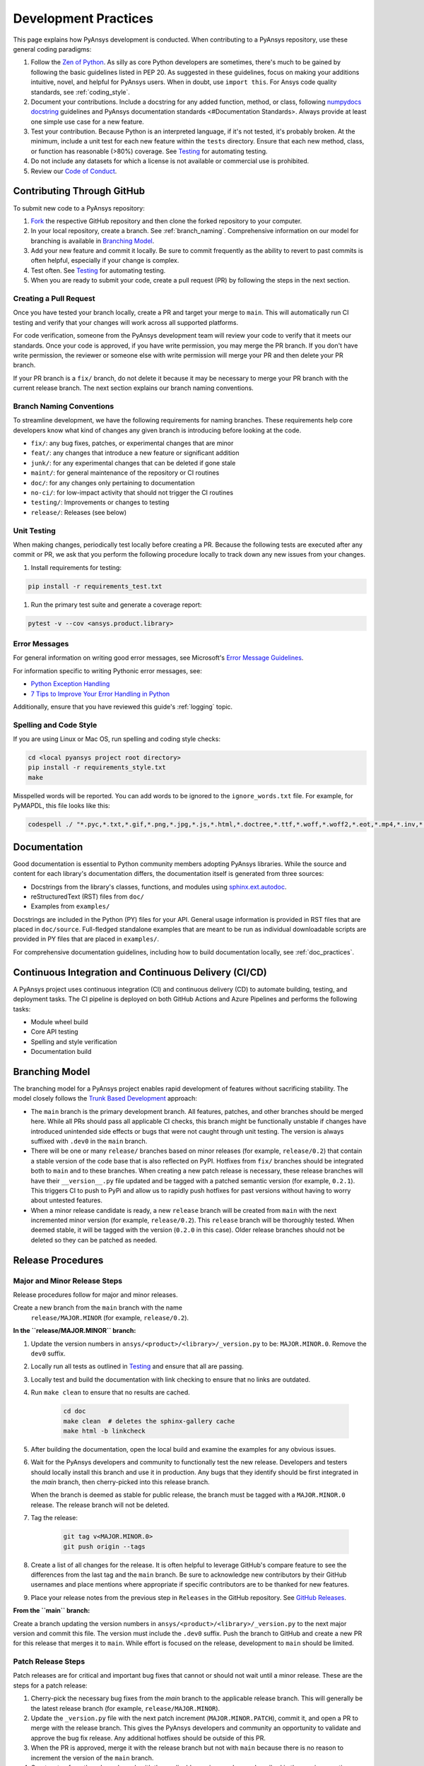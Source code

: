 .. _development_practices:

Development Practices
=====================
This page explains how PyAnsys development is conducted. When
contributing to a PyAnsys repository, use these general
coding paradigms:

#. Follow the `Zen of Python <https://www.python.org/dev/peps/pep-0020/>`__.
   As silly as core Python developers are sometimes, there's much to be
   gained by following the basic guidelines listed in PEP 20. As suggested
   in these guidelines, focus on making your additions intuitive, novel,
   and helpful for PyAnsys users. When in doubt, use ``import this``.
   For Ansys code quality standards, see :ref:`coding_style`.

#. Document your contributions. Include a docstring for any added
   function, method, or class, following `numpydocs docstring <https://numpydoc.readthedocs.io/en/latest/format.html>`_
   guidelines and PyAnsys documentation standards <#Documentation Standards>.
   Always provide at least one simple use case for a new feature.

#. Test your contribution. Because Python is an interpreted language, if
   it's not tested, it's probably broken. At the minimum, include a unit
   test for each new feature within the ``tests`` directory. Ensure that
   each new method, class, or function has reasonable (>80%) coverage.
   See `Testing <#Testing>`__ for automating testing.

#. Do not include any datasets for which a license is not available
   or commercial use is prohibited.

#. Review our `Code of Conduct <https://github.com/pyansys/DPF-Core/blob/master/CODE_OF_CONDUCT.md>`_.

Contributing Through GitHub
---------------------------
To submit new code to a PyAnsys repository:

#. `Fork <https://docs.github.com/en/get-started/quickstart/fork-a-repo>`_
   the respective GitHub repository and then clone the forked repository
   to your computer.

#. In your local repository, create a branch. See :ref:`branch_naming`.
   Comprehensive information on our model for branching is available in
   `Branching Model <#Branching Model>`__.

#. Add your new feature and commit it locally. Be sure to commit
   frequently as the ability to revert to past commits is often helpful,
   especially if your change is complex.

#. Test often. See `Testing <#Testing>`__ for automating testing.

#. When you are ready to submit your code, create a pull request (PR)
   by following the steps in the next section.

Creating a Pull Request
~~~~~~~~~~~~~~~~~~~~~~~
Once you have tested your branch locally, create a PR and target your
merge to ``main``. This will automatically run CI testing and verify
that your changes will work across all supported platforms.

For code verification, someone from the PyAnsys development team will review your
code to verify that it meets our standards. Once your code is approved, if you
have write permission, you may merge the PR branch. If you don't have write
permission, the reviewer or someone else with write permission will merge your
PR and then delete your PR branch.

If your PR branch is a ``fix/`` branch, do not delete it because it may be necessary to
merge your PR branch with the current release branch. The next section explains our
branch naming conventions.

.. _branch_naming:

Branch Naming Conventions
~~~~~~~~~~~~~~~~~~~~~~~~~
To streamline development, we have the following requirements for naming
branches. These requirements help core developers know what kind of
changes any given branch is introducing before looking at the code.

-  ``fix/``: any bug fixes, patches, or experimental changes that are
   minor
-  ``feat/``: any changes that introduce a new feature or significant
   addition
-  ``junk/``: for any experimental changes that can be deleted if gone
   stale
-  ``maint/``: for general maintenance of the repository or CI routines
-  ``doc/``: for any changes only pertaining to documentation
-  ``no-ci/``: for low-impact activity that should not trigger the CI
   routines
-  ``testing/``: Improvements or changes to testing
-  ``release/``: Releases (see below)

Unit Testing
~~~~~~~~~~~~
When making changes, periodically test locally before creating a PR.
Because the following tests are executed after any commit or PR, we
ask that you perform the following procedure locally to track down
any new issues from your changes.

#. Install requirements for testing:

.. code::

    pip install -r requirements_test.txt

#. Run the primary test suite and generate a coverage report:

.. code::

    pytest -v --cov <ansys.product.library>

Error Messages
~~~~~~~~~~~~~~
For general information on writing good error messages, see Microsoft's
`Error Message Guidelines <https://docs.microsoft.com/en-us/windows/win32/debug/error-message-guidelines>`_.

For information specific to writing Pythonic error messages, see:

- `Python Exception Handling <https://www.codementor.io/@sheena/python-exception-handling-ogr0a41t7>`_
- `7 Tips to Improve Your Error Handling in Python <https://pybit.es/articles/pythonic-exceptions/>`_

Additionally, ensure that you have reviewed this guide's :ref:`logging` topic.

Spelling and Code Style
~~~~~~~~~~~~~~~~~~~~~~~
If you are using Linux or Mac OS, run spelling and coding style checks:

.. code::

    cd <local pyansys project root directory>
    pip install -r requirements_style.txt
    make

Misspelled words will be reported. You can add words to be ignored to
the ``ignore_words.txt`` file. For example, for PyMAPDL, this file looks
like this:

.. code::

    codespell ./ "*.pyc,*.txt,*.gif,*.png,*.jpg,*.js,*.html,*.doctree,*.ttf,*.woff,*.woff2,*.eot,*.mp4,*.inv,*.pickle,*.ipynb,flycheck*,./.git/*,./.hypothesis/*,*.yml,./doc/build/*,./doc/images/*,./dist/*,*~,.hypothesis*,./doc/source/examples/*,*cover,*.dat,*.mac,\#*,build,./docker/mapdl/v211,./factory/*,./ansys/mapdl/core/mapdl_functions.py,PKG-INFO" -I "ignore_words.txt"

Documentation
-------------
Good documentation is essential to Python community members adopting PyAnsys libraries.
While the source and content for each library's documentation differs, the documentation
itself is generated from three sources:

- Docstrings from the library's classes, functions, and modules using
  `sphinx.ext.autodoc <https://www.sphinx-doc.org/en/master/usage/extensions/autodoc.html>`_.
- reStructuredText (RST) files from ``doc/``
- Examples from ``examples/``

Docstrings are included in the Python (PY) files for your API. General usage information
is provided in RST files that are placed in ``doc/source``. Full-fledged standalone examples
that are meant to be run as individual downloadable scripts are provided in PY files that are
placed in ``examples/``.

For comprehensive documentation guidelines, including how to build documentation locally,
see :ref:`doc_practices`.

Continuous Integration and Continuous Delivery (CI/CD)
------------------------------------------------------

A PyAnsys project uses continuous integration (CI) and continuous delivery (CD)
to automate building, testing, and deployment tasks. The CI pipeline is
deployed on both GitHub Actions and Azure Pipelines and performs the following
tasks:

- Module wheel build
- Core API testing
- Spelling and style verification
- Documentation build

.. _branching_model:

Branching Model
---------------
The branching model for a PyAnsys project enables rapid development of
features without sacrificing stability. The model closely follows the
`Trunk Based Development <https://trunkbaseddevelopment.com/>`_ approach:

- The ``main`` branch is the primary development branch. All features,
  patches, and other branches should be merged here. While all PRs
  should pass all applicable CI checks, this branch might be functionally
  unstable if changes have introduced unintended side effects or bugs
  that were not caught through unit testing. The version is always suffixed
  with ``.dev0`` in the ``main`` branch.
- There will be one or many ``release/`` branches based on minor
  releases (for example, ``release/0.2``) that contain a stable version
  of the code base that is also reflected on PyPI. Hotfixes from
  ``fix/`` branches should be integrated both to ``main`` and to these
  branches. When creating a new patch release is necessary, these
  release branches will have their ``__version__.py`` file updated and
  be tagged with a patched semantic version (for example, ``0.2.1``).
  This triggers CI to push to PyPi and allow us to rapidly push hotfixes
  for past versions without having to worry about untested features.
- When a minor release candidate is ready, a new ``release`` branch will
  be created from ``main`` with the next incremented minor version
  (for example, ``release/0.2``). This ``release`` branch will be thoroughly
  tested. When deemed stable, it will be tagged with the version (``0.2.0``
  in this case). Older release branches should not be deleted so they can be
  patched as needed.

.. _release_procedures:

Release Procedures
------------------

Major and Minor Release Steps
~~~~~~~~~~~~~~~~~~~~~~~~~~~~~
Release procedures follow for major and minor releases.

Create a new branch from the ``main`` branch with the name
   ``release/MAJOR.MINOR`` (for example, ``release/0.2``).

**In the ``release/MAJOR.MINOR`` branch:**

#. Update the version numbers in ``ansys/<product>/<library>/_version.py`` to
   be: ``MAJOR.MINOR.0``. Remove the ``dev0`` suffix.

#. Locally run all tests as outlined in `Testing <#Testing>`_ and
   ensure that all are passing.

#. Locally test and build the documentation with link checking to
   ensure that no links are outdated.

#. Run ``make clean`` to ensure that no results are cached.

    .. code::

        cd doc
        make clean  # deletes the sphinx-gallery cache
        make html -b linkcheck

#. After building the documentation, open the local build and examine
   the examples for any obvious issues.

#. Wait for the PyAnsys developers and community to functionally test the new
   release. Developers and testers should locally install this branch and use it
   in production. Any bugs that they identify should be first integrated in the
   `main` branch, then cherry-picked into this release branch.

   When the branch is deemed as stable for public release, the branch must be
   tagged with a ``MAJOR.MINOR.0`` release. The release branch will not be
   deleted.

#. Tag the release:

    .. code::

        git tag v<MAJOR.MINOR.0>
        git push origin --tags

#. Create a list of all changes for the release. It is often helpful
   to leverage GitHub's compare feature to see the differences from
   the last tag and the ``main`` branch. Be sure to acknowledge new
   contributors by their GitHub usernames and place mentions where
   appropriate if specific contributors are to be thanked for new
   features.

#. Place your release notes from the previous step in ``Releases``
   in the GitHub repository. See `GitHub Releases`_.

**From the ``main`` branch:**

Create a branch updating the version numbers in
``ansys/<product>/<library>/_version.py`` to the next major version and commit
this file. The version must include the ``.dev0`` suffix. Push the branch to
GitHub and create a new PR for this release that merges it to ``main``. While
effort is focused on the release, development to ``main`` should be limited.

.. _GitHub Releases: https://docs.github.com/en/github/administering-a-repository/releasing-projects-on-github/managing-releases-in-a-repository
.. _GitHub's compare feature: https://github.com/pyansys/pymapdl/compare


Patch Release Steps
~~~~~~~~~~~~~~~~~~~
Patch releases are for critical and important bug fixes that cannot or
should not wait until a minor release. These are the steps for a patch release:

#. Cherry-pick the necessary bug fixes from the `main` branch to the applicable
   release branch. This will generally be the latest release branch (for
   example, ``release/MAJOR.MINOR``).

#. Update the ``_version.py`` file with the next patch increment
   (``MAJOR.MINOR.PATCH``), commit it, and open a PR to merge with the
   release branch. This gives the PyAnsys developers and community
   an opportunity to validate and approve the bug fix release. Any
   additional hotfixes should be outside of this PR.

#. When the PR is approved, merge it with the release branch but not with
   ``main`` because there is no reason to increment the version of the
   ``main`` branch.

#. Create a tag from the release branch with the applicable version number
   as described in the previous section.

#. If deemed necessary, create and add release notes as described in the
   previous section.
